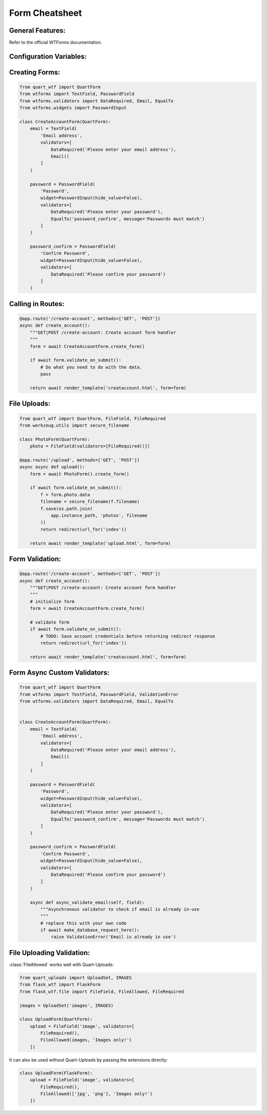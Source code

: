 .. _form-cheatsheet:

===============
Form Cheatsheet
===============

General Features:
-----------------

Refer to the official WTForms documentation.

Configuration Variables:
------------------------

.. code-block:: python
    :caption: app.py 

    from quart import Quart

    # Some configuration variables below are shown
    # as non-default values for example purposes.
    # Also, not all configuration variables are shown.
    WTF_CSRF_ENABLED = True
    WTF_CSRF_CHECK_DEFAULT = False
    WTF_CSRF_SECRET_KEY = 'CSRFProtectsTheApp'
    WTF_I18N_ENABLED = False

    app = Quart(__name__)
    app.config.from_pyfile(__name__)

    # Setup the rest of the app & create forms.

Creating Forms:
---------------

.. code-block:: python

    from quart_wtf import QuartForm
    from wtforms import TextField, PasswordField 
    from wtforms.validators import DataRequired, Email, EqualTo
    from wtforms.widgets import PasswordInput

    class CreateAccountForm(QuartForm):
        email = TextField(
            'Email address',
            validators=[
                DataRequired('Please enter your email address'),
                Email()
            ]
        )

        password = PasswordField(
            'Password',
            widget=PasswordInput(hide_value=False),
            validators=[
                DataRequired('Please enter your password'),
                EqualTo('password_confirm', message='Passwords must match')
            ]
        )

        password_confirm = PasswordField(
            'Confirm Password',
            widget=PasswordInput(hide_value=False),
            validators=[
                DataRequired('Please confirm your password')
            ]
        )

Calling in Routes:
------------------

.. code-block:: python
    
    @app.route('/create-account', methods=['GET', 'POST'])
    async def create_account():
        """GET|POST /create-account: Create account form handler
        """
        form = await CreateAccountForm.create_form()

        if await form.validate_on_submit():
            # Do what you need to do with the data.
            pass

        return await render_template('creataccount.html', form=form)

File Uploads:
-------------

.. code-block:: python

    from quart_wtf import QuartForm, FileField, FileRequired
    from werkzeug.utils import secure_filename

    class PhotoForm(QuartForm):
        photo = FileField(validators=[FileRequired()])

    @app.route('/upload', methods=['GET', 'POST'])
    async async def upload():
        form = await PhotoForm().create_form()

        if await form.validate_on_submit():
            f = form.photo.data
            filename = secure_filename(f.filename)
            f.save(os.path.join(
                app.instance_path, 'photos', filename
            ))
            return redirect(url_for('index'))

        return await render_template('upload.html', form=form)

Form Validation:
----------------

.. code-block:: python 

    @app.route('/create-account', methods=['GET', 'POST'])
    async def create_account():
        """GET|POST /create-account: Create account form handler
        """
        # initialize form
        form = await CreateAccountForm.create_form()

        # validate form
        if await form.validate_on_submit():
            # TODO: Save account credentials before returning redirect response
            return redirect(url_for('index'))

        return await render_template('creataccount.html', form=form)

Form Async Custom Validators:
-----------------------------

.. code-block:: python 

    from quart_wtf import QuartForm
    from wtforms import TextField, PasswordField, ValidationError
    from wtforms.validators import DataRequired, Email, EqualTo


    class CreateAccountForm(QuartForm):
        email = TextField(
            'Email address',
            validators=[
                DataRequired('Please enter your email address'),
                Email()
            ]
        )

        password = PasswordField(
            'Password',
            widget=PasswordInput(hide_value=False),
            validators=[
                DataRequired('Please enter your password'),
                EqualTo('password_confirm', message='Passwords must match')
            ]
        )

        password_confirm = PasswordField(
            'Confirm Password',
            widget=PasswordInput(hide_value=False),
            validators=[
                DataRequired('Please confirm your password')
            ]
        )

        async def async_validate_email(self, field):
            """Asynchronous validator to check if email is already in-use
            """
            # replace this with your own code
            if await make_database_request_here():
                raise ValidationError('Email is already in use')

File Uploading Validation:
--------------------------

:class:`FileAllowed` works well with Quart-Uploads:

.. code-block:: python

    from quart_uploads import UploadSet, IMAGES
    from flask_wtf import FlaskForm
    from flask_wtf.file import FileField, FileAllowed, FileRequired

    images = UploadSet('images', IMAGES)

    class UploadForm(QuartForm):
        upload = FileField('image', validators=[
            FileRequired(),
            FileAllowed(images, 'Images only!')
        ])

It can also be used without Quart-Uploads by passing the extensions directly:

.. code-block:: python

    class UploadForm(FlaskForm):
        upload = FileField('image', validators=[
            FileRequired(),
            FileAllowed(['jpg', 'png'], 'Images only!')
        ])
